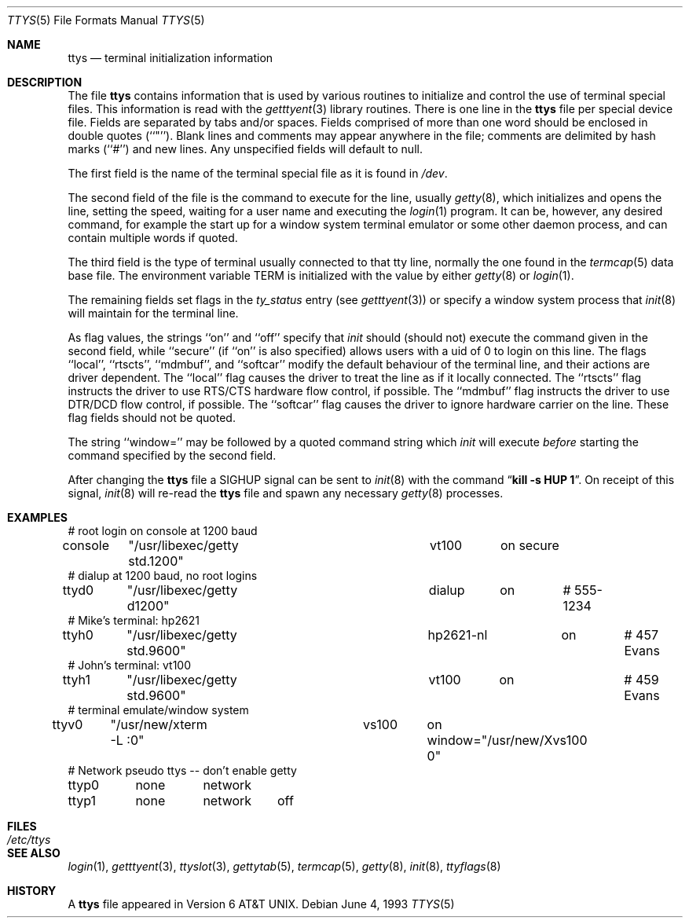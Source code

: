 .\"	$NetBSD: ttys.5,v 1.9 1998/04/22 08:11:10 hubertf Exp $
.\"
.\" Copyright (c) 1985, 1991, 1993
.\"	The Regents of the University of California.  All rights reserved.
.\"
.\" Redistribution and use in source and binary forms, with or without
.\" modification, are permitted provided that the following conditions
.\" are met:
.\" 1. Redistributions of source code must retain the above copyright
.\"    notice, this list of conditions and the following disclaimer.
.\" 2. Redistributions in binary form must reproduce the above copyright
.\"    notice, this list of conditions and the following disclaimer in the
.\"    documentation and/or other materials provided with the distribution.
.\" 3. All advertising materials mentioning features or use of this software
.\"    must display the following acknowledgement:
.\"	This product includes software developed by the University of
.\"	California, Berkeley and its contributors.
.\" 4. Neither the name of the University nor the names of its contributors
.\"    may be used to endorse or promote products derived from this software
.\"    without specific prior written permission.
.\"
.\" THIS SOFTWARE IS PROVIDED BY THE REGENTS AND CONTRIBUTORS ``AS IS'' AND
.\" ANY EXPRESS OR IMPLIED WARRANTIES, INCLUDING, BUT NOT LIMITED TO, THE
.\" IMPLIED WARRANTIES OF MERCHANTABILITY AND FITNESS FOR A PARTICULAR PURPOSE
.\" ARE DISCLAIMED.  IN NO EVENT SHALL THE REGENTS OR CONTRIBUTORS BE LIABLE
.\" FOR ANY DIRECT, INDIRECT, INCIDENTAL, SPECIAL, EXEMPLARY, OR CONSEQUENTIAL
.\" DAMAGES (INCLUDING, BUT NOT LIMITED TO, PROCUREMENT OF SUBSTITUTE GOODS
.\" OR SERVICES; LOSS OF USE, DATA, OR PROFITS; OR BUSINESS INTERRUPTION)
.\" HOWEVER CAUSED AND ON ANY THEORY OF LIABILITY, WHETHER IN CONTRACT, STRICT
.\" LIABILITY, OR TORT (INCLUDING NEGLIGENCE OR OTHERWISE) ARISING IN ANY WAY
.\" OUT OF THE USE OF THIS SOFTWARE, EVEN IF ADVISED OF THE POSSIBILITY OF
.\" SUCH DAMAGE.
.\"
.\"     from: @(#)ttys.5	8.1 (Berkeley) 6/4/93
.\"
.Dd June 4, 1993
.Dt TTYS 5
.Os
.Sh NAME
.Nm ttys
.Nd terminal initialization information
.Sh DESCRIPTION
The file
.Nm
contains information that is used by various routines to initialize
and control the use of terminal special files.
This information is read with the
.Xr getttyent 3
library routines.
There is one line in the 
.Nm
file per special device file.
Fields are separated by tabs and/or spaces.
Fields comprised of more than one word should be enclosed in double
quotes (``"'').
Blank lines and comments may appear anywhere in the file; comments
are delimited by hash marks (``#'') and new lines.
Any unspecified fields will default to null.
.Pp
The first field is the
name of the terminal special file as it is found in
.Pa /dev .
.Pp
The second field of the file is the command to execute for the line,
usually
.Xr getty 8 ,
which initializes and opens the line, setting the speed, waiting for
a user name and executing the
.Xr login 1
program.
It can be, however, any desired command, for example
the start up for a window system terminal emulator or some other
daemon process, and can contain multiple words if quoted.
.Pp
The third field is the type of terminal usually connected to that
tty line, normally the one found in the
.Xr termcap 5
data base file.
The environment variable
.Dv TERM
is initialized with the value by
either
.Xr getty 8
or
.Xr login 1 .
.Pp
The remaining fields set flags in the
.Fa ty_status
entry (see
.Xr getttyent 3 )
or specify a window system process that
.Xr init 8
will maintain for the terminal line.
.Pp
As flag values, the strings ``on'' and ``off'' specify that
.Xr init
should (should not) execute the command given in the second field,
while ``secure'' (if ``on'' is also specified) allows users with a
uid of 0 to login on
this line.
The flags ``local'', ``rtscts'', ``mdmbuf'', and ``softcar''
modify the default behaviour of the terminal line, and their actions
are driver dependent.
The ``local'' flag causes the driver to
treat the line as if it locally connected.
The ``rtscts'' flag
instructs the driver to use RTS/CTS hardware flow control, if
possible.
The ``mdmbuf'' flag instructs the driver to use
DTR/DCD flow control, if possible.
The ``softcar'' flag causes the driver to ignore
hardware carrier on the line.
These flag fields should not be quoted.
.Pp
The string ``window='' may be followed by a quoted command
string which
.Xr init
will execute
.Em before
starting the command specified by the second field.
.Pp
After changing the 
.Nm
file a
.Dv SIGHUP
signal can be sent to 
.Xr init 8
with the command
.Dq Li "kill \-s HUP 1" .
On receipt of this signal,
.Xr init 8
will re-read the
.Nm
file and spawn any necessary
.Xr getty 8
processes.
.Sh EXAMPLES
.Bd -literal
# root login on console at 1200 baud
console	"/usr/libexec/getty std.1200"	vt100	on secure
# dialup at 1200 baud, no root logins
ttyd0	"/usr/libexec/getty d1200"	dialup	on	# 555-1234
# Mike's terminal: hp2621
ttyh0	"/usr/libexec/getty std.9600"	hp2621-nl	on	# 457 Evans
# John's terminal: vt100
ttyh1	"/usr/libexec/getty std.9600"	vt100	on		# 459 Evans
# terminal emulate/window system
ttyv0	"/usr/new/xterm -L :0"		vs100	on window="/usr/new/Xvs100 0"
# Network pseudo ttys -- don't enable getty
ttyp0	none	network
ttyp1	none	network	off
.Ed
.Sh FILES
.Bl -tag -width /etc/ttys -compact
.It Pa /etc/ttys
.El
.Sh SEE ALSO
.Xr login 1 ,
.Xr getttyent 3 ,
.Xr ttyslot 3 ,
.Xr gettytab 5 ,
.Xr termcap 5 ,
.Xr getty 8 ,
.Xr init 8 ,
.Xr ttyflags 8
.Sh HISTORY
A
.Nm
file appeared in
.At v6 .
